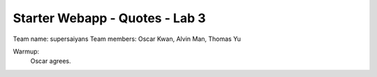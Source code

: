 ###############################
Starter Webapp - Quotes - Lab 3
###############################

Team name: supersaiyans
Team members: Oscar Kwan, Alvin Man, Thomas Yu

Warmup:
    Oscar agrees.
